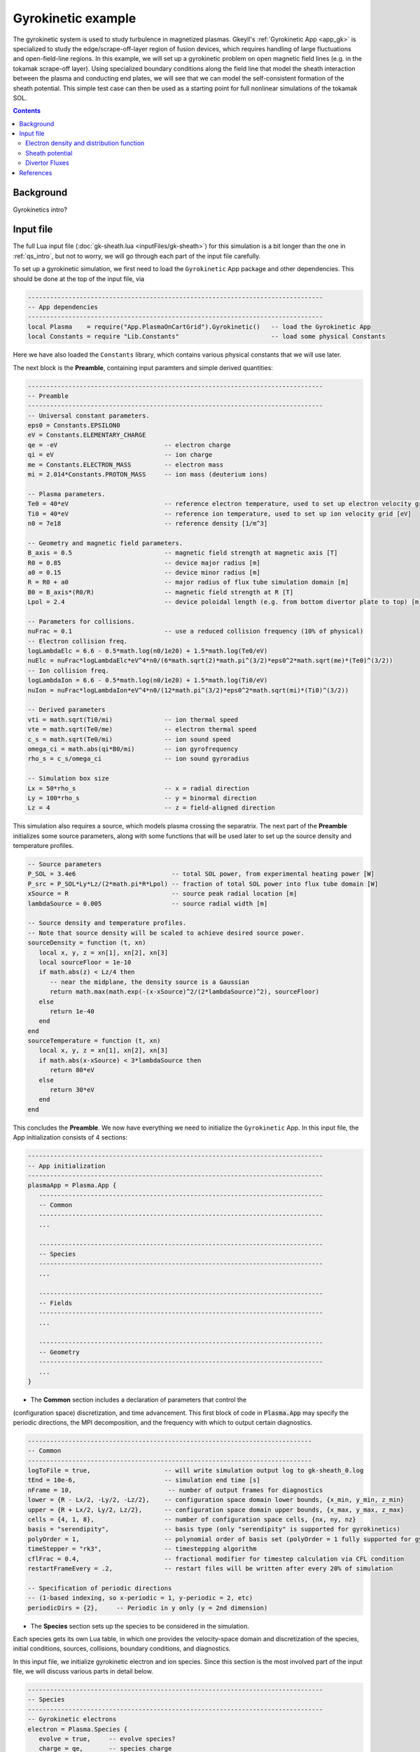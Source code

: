 .. highlight:: lua

.. _qs_gk1:

Gyrokinetic example
+++++++++++++++++++

The gyrokinetic system is used to study turbulence in magnetized plasmas.
Gkeyll's :ref:`Gyrokinetic App <app_gk>` is specialized to study the
edge/scrape-off-layer region of fusion devices, which requires
handling of large fluctuations and open-field-line regions.
In this example, we will set up a gyrokinetic problem on open magnetic
field lines (e.g. in the tokamak scrape-off layer). Using specialized
boundary conditions along the field line that model the sheath interaction
between the plasma and conducting end plates, we will see that we can model
the self-consistent formation of the sheath potential. This simple test
case can then be used as a starting point for full nonlinear simulations of
the tokamak SOL.

.. contents::

Background
----------

Gyrokinetics intro?

Input file
----------

The full Lua input file (:doc:`gk-sheath.lua <inputFiles/gk-sheath>`) for
this simulation is a bit longer than the one in :ref:`qs_intro`, but not 
to worry, we will go through each part of the input file carefully.

To set up a gyrokinetic simulation, we first need to load the
``Gyrokinetic`` App package and other dependencies. This should be done
at the top of the input file, via

.. code-block:: lua

  --------------------------------------------------------------------------------
  -- App dependencies
  --------------------------------------------------------------------------------
  local Plasma    = require("App.PlasmaOnCartGrid").Gyrokinetic()   -- load the Gyrokinetic App
  local Constants = require "Lib.Constants"                         -- load some physical Constants

Here we have also loaded the ``Constants`` library, which
contains various physical constants that we will use later.

The next block is the **Preamble**, containing input paramters and simple
derived quantities:

.. code-block:: lua

  --------------------------------------------------------------------------------
  -- Preamble
  --------------------------------------------------------------------------------
  -- Universal constant parameters.
  eps0 = Constants.EPSILON0
  eV = Constants.ELEMENTARY_CHARGE
  qe = -eV                             -- electron charge
  qi = eV                              -- ion charge
  me = Constants.ELECTRON_MASS         -- electron mass
  mi = 2.014*Constants.PROTON_MASS     -- ion mass (deuterium ions)
  
  -- Plasma parameters.
  Te0 = 40*eV                          -- reference electron temperature, used to set up electron velocity grid [eV]
  Ti0 = 40*eV                          -- reference ion temperature, used to set up ion velocity grid [eV]
  n0 = 7e18                            -- reference density [1/m^3]
  
  -- Geometry and magnetic field parameters.
  B_axis = 0.5                         -- magnetic field strength at magnetic axis [T]
  R0 = 0.85                            -- device major radius [m]
  a0 = 0.15                            -- device minor radius [m]
  R = R0 + a0                          -- major radius of flux tube simulation domain [m]
  B0 = B_axis*(R0/R)                   -- magnetic field strength at R [T]
  Lpol = 2.4                           -- device poloidal length (e.g. from bottom divertor plate to top) [m]
  
  -- Parameters for collisions.
  nuFrac = 0.1                         -- use a reduced collision frequency (10% of physical)
  -- Electron collision freq.
  logLambdaElc = 6.6 - 0.5*math.log(n0/1e20) + 1.5*math.log(Te0/eV)
  nuElc = nuFrac*logLambdaElc*eV^4*n0/(6*math.sqrt(2)*math.pi^(3/2)*eps0^2*math.sqrt(me)*(Te0)^(3/2))
  -- Ion collision freq.
  logLambdaIon = 6.6 - 0.5*math.log(n0/1e20) + 1.5*math.log(Ti0/eV)
  nuIon = nuFrac*logLambdaIon*eV^4*n0/(12*math.pi^(3/2)*eps0^2*math.sqrt(mi)*(Ti0)^(3/2))
  
  -- Derived parameters
  vti = math.sqrt(Ti0/mi)              -- ion thermal speed
  vte = math.sqrt(Te0/me)              -- electron thermal speed
  c_s = math.sqrt(Te0/mi)              -- ion sound speed
  omega_ci = math.abs(qi*B0/mi)        -- ion gyrofrequency
  rho_s = c_s/omega_ci                 -- ion sound gyroradius
  
  -- Simulation box size
  Lx = 50*rho_s                        -- x = radial direction
  Ly = 100*rho_s                       -- y = binormal direction
  Lz = 4                               -- z = field-aligned direction

This simulation also requires a source, which models plasma crossing the
separatrix. The next part of the **Preamble** initializes some source parameters,
along with some functions that will be used later to set up the source density
and temperature profiles.

.. code-block:: lua

  -- Source parameters
  P_SOL = 3.4e6                          -- total SOL power, from experimental heating power [W]
  P_src = P_SOL*Ly*Lz/(2*math.pi*R*Lpol) -- fraction of total SOL power into flux tube domain [W]
  xSource = R                            -- source peak radial location [m]
  lambdaSource = 0.005                   -- source radial width [m]

  -- Source density and temperature profiles. 
  -- Note that source density will be scaled to achieve desired source power.
  sourceDensity = function (t, xn)
     local x, y, z = xn[1], xn[2], xn[3]
     local sourceFloor = 1e-10
     if math.abs(z) < Lz/4 then
        -- near the midplane, the density source is a Gaussian
        return math.max(math.exp(-(x-xSource)^2/(2*lambdaSource)^2), sourceFloor)
     else
        return 1e-40
     end
  end
  sourceTemperature = function (t, xn)
     local x, y, z = xn[1], xn[2], xn[3]
     if math.abs(x-xSource) < 3*lambdaSource then
        return 80*eV
     else
        return 30*eV
     end
  end

This concludes the **Preamble**. We now have everything we need to initialize
the ``Gyrokinetic`` App. In this input file, the App initialization consists
of 4 sections:

.. code-block:: lua

  --------------------------------------------------------------------------------
  -- App initialization
  --------------------------------------------------------------------------------
  plasmaApp = Plasma.App {
     -----------------------------------------------------------------------------
     -- Common
     -----------------------------------------------------------------------------
     ...

     -----------------------------------------------------------------------------
     -- Species
     -----------------------------------------------------------------------------
     ...

     -----------------------------------------------------------------------------
     -- Fields
     -----------------------------------------------------------------------------
     ...

     -----------------------------------------------------------------------------
     -- Geometry
     -----------------------------------------------------------------------------
     ...
  }
  
- The **Common** section includes a declaration of parameters that control the
(configuration space) discretization, and time advancement. This first block of
code in :code:`Plasma.App` may specify the periodic directions, the MPI
decomposition, and the frequency with which to output certain diagnostics.

.. code-block:: lua

     -----------------------------------------------------------------------------
     -- Common
     -----------------------------------------------------------------------------
     logToFile = true,                    -- will write simulation output log to gk-sheath_0.log
     tEnd = 10e-6,                        -- simulation end time [s]
     nFrame = 10,                          -- number of output frames for diagnostics
     lower = {R - Lx/2, -Ly/2, -Lz/2},    -- configuration space domain lower bounds, {x_min, y_min, z_min} 
     upper = {R + Lx/2, Ly/2, Lz/2},      -- configuration space domain upper bounds, {x_max, y_max, z_max}
     cells = {4, 1, 8},                   -- number of configuration space cells, {nx, ny, nz}
     basis = "serendipity",               -- basis type (only "serendipity" is supported for gyrokinetics)
     polyOrder = 1,                       -- polynomial order of basis set (polyOrder = 1 fully supported for gyrokinetics, polyOrder = 2 marginally supported)
     timeStepper = "rk3",                 -- timestepping algorithm 
     cflFrac = 0.4,                       -- fractional modifier for timestep calculation via CFL condition
     restartFrameEvery = .2,              -- restart files will be written after every 20% of simulation

     -- Specification of periodic directions 
     -- (1-based indexing, so x-periodic = 1, y-periodic = 2, etc)
     periodicDirs = {2},     -- Periodic in y only (y = 2nd dimension)

- The **Species** section sets up the species to be considered in the simulation.
Each species gets its own Lua table, in which one provides the velocity-space domain
and discretization of the species, initial conditions, sources, collisions, boundary
conditions, and diagnostics.

In this input file, we initialize gyrokinetic electron and ion species. Since this
section is the most involved part of the input file, we will discuss various parts
in detail below.

.. code-block:: lua

   --------------------------------------------------------------------------------
   -- Species
   --------------------------------------------------------------------------------
   -- Gyrokinetic electrons
   electron = Plasma.Species {
      evolve = true,     -- evolve species?
      charge = qe,       -- species charge
      mass = me,         -- species mass

      -- Species-specific velocity domain
      lower = {-4*vte, 0},                    -- velocity space domain lower bounds, {vpar_min, mu_min}
      upper = {4*vte, 12*me*vte^2/(2*B0)},    -- velocity space domain upper bounds, {vpar_max, mu_max}
      cells = {8, 4},                         -- number of velocity space cells, {nvpar, nmu}

      -- Initial conditions
      init = Plasma.MaxwellianProjection {    -- initialize a Maxwellian with the specified density and temperature profiles
         -- density profile
         density = function (t, xn)
            -- The particular functional form of the initial density profile 
            -- comes from a 1D single-fluid analysis (see Shi thesis), which derives
            -- quasi-steady-state initial profiles from the source parameters.
            local x, y, z, vpar, mu = xn[1], xn[2], xn[3], xn[4], xn[5]
            local Ls = Lz/4
            local floor = 0.1
            local effectiveSource = math.max(sourceDensity(t,{x,y,0}), floor)
            local c_ss = math.sqrt(5/3*sourceTemperature(t,{x,y,0})/mi)
            local nPeak = 4*math.sqrt(5)/3/c_ss*Ls*effectiveSource/2
            local perturb = 0 
            if math.abs(z) <= Ls then
               return nPeak*(1+math.sqrt(1-(z/Ls)^2))/2*(1+perturb)
            else
               return nPeak/2*(1+perturb)
            end
         end,
         -- temperature profile
         temperature = function (t, xn)
            local x = xn[1]
            if math.abs(x-xSource) < 3*lambdaSource then
               return 50*eV
            else 
               return 20*eV
            end
         end,
         scaleWithSourcePower = true,     -- when source is scaled to achieve desired power, scale initial density by same factor
      },

      -- Collisions parameters
      coll = Plasma.LBOCollisions {          -- Lenard-Bernstein model collision operator
         collideWith = {'electron'},         -- only include self-collisions with electrons
         frequencies = {nuElc},              -- use a constant (in space and time) collision freq. (calculated in Preamble)
      },

      -- Source parameters
      source = Plasma.Source {       -- source is a Maxwellian with the specified density and temperature profiles
         density = sourceDensity,           -- use sourceDensity function (defined in Preamble) for density profile
         temperature = sourceTemperature,   -- use sourceTemperature function (defined in Preamble) for temperature profile
         power = P_src/2,                   -- sourceDensity will be scaled to achieve desired power
         diagnostics = {"intKE"},
      },

      -- Non-periodic boundary condition specification
      bcx = {Plasma.ZeroFluxBC{diagnostics={"M0", "Upar", "Energy", "intM0", "intM1", "intKE", "intEnergy"}},
             Plasma.ZeroFluxBC{diagnostics={"M0", "Upar", "Energy", "intM0", "intM1", "intKE", "intEnergy"}}},   -- use zero-flux boundary condition in x direction
      bcz = {Plasma.SheathBC{diagnostics={"M0", "Upar", "Energy", "intM0", "intM1", "intKE", "intEnergy"}},
             Plasma.SheathBC{diagnostics={"M0", "Upar", "Energy", "intM0", "intM1", "intKE", "intEnergy"}}},       -- use sheath-model boundary condition in z direction

      -- Diagnostics
      diagnostics = {"M0", "Upar", "Temp", "intM0", "intM1", "intKE", "intEnergy"},
   },

   -- Gyrokinetic ions
   ion = Plasma.Species {
      evolve = true,     -- evolve species?
      charge = qi,       -- species charge
      mass = mi,         -- species mass

      -- Species-specific velocity domain
      lower = {-4*vti, 0},                    -- velocity space domain lower bounds, {vpar_min, mu_min}
      upper = {4*vti, 12*mi*vti^2/(2*B0)},    -- velocity space domain upper bounds, {vpar_max, mu_max}
      cells = {8, 4},                         -- number of velocity space cells, {nvpar, nmu}

      -- Initial conditions
      init = Plasma.MaxwellianProjection {    -- initialize a Maxwellian with the specified density and temperature profiles
         -- density profile
         density = function (t, xn)
            -- The particular functional form of the initial density profile 
            -- comes from a 1D single-fluid analysis (see Shi thesis), which derives
            -- quasi-steady-state initial profiles from the source parameters.
            local x, y, z, vpar, mu = xn[1], xn[2], xn[3], xn[4], xn[5]
            local Ls = Lz/4
            local floor = 0.1
            local effectiveSource = math.max(sourceDensity(t,{x,y,0}), floor)
            local c_ss = math.sqrt(5/3*sourceTemperature(t,{x,y,0})/mi)
            local nPeak = 4*math.sqrt(5)/3/c_ss*Ls*effectiveSource/2
            local perturb = 0 
            if math.abs(z) <= Ls then
               return nPeak*(1+math.sqrt(1-(z/Ls)^2))/2*(1+perturb)
            else
               return nPeak/2*(1+perturb)
            end
         end,
         -- temperature profile
         temperature = function (t, xn)
            local x = xn[1]
            if math.abs(x-xSource) < 3*lambdaSource then
               return 50*eV
            else 
               return 20*eV
            end
         end,
         scaleWithSourcePower = true,     -- when source is scaled to achieve desired power, scale initial density by same factor
      },

      -- Collisions parameters
      coll = Plasma.LBOCollisions {     -- Lenard-Bernstein model collision operator
         collideWith = {'ion'},         -- only include self-collisions with ions
         frequencies = {nuIon},         -- use a constant (in space and time) collision freq. (calculated in Preamble)
      },

      -- Source parameters
      source = Plasma.Source {       -- source is a Maxwellian with the specified density and temperature profiles
         density = sourceDensity,           -- use sourceDensity function (defined in Preamble) for density profile
         temperature = sourceTemperature,   -- use sourceTemperature function (defined in Preamble) for temperature profile
         power = P_src/2,                   -- sourceDensity will be scaled to achieve desired power
         diagnostics = {"intKE"},
      },

      -- Non-periodic boundary condition specification
      bcx = {Plasma.ZeroFluxBC{diagnostics={"M0", "Upar", "Energy", "intM0", "intM1", "intKE", "intEnergy"}},
             Plasma.ZeroFluxBC{diagnostics={"M0", "Upar", "Energy", "intM0", "intM1", "intKE", "intEnergy"}}},   -- use zero-flux boundary condition in x direction
      bcz = {Plasma.SheathBC{diagnostics={"M0", "Upar", "Energy", "intM0", "intM1", "intKE", "intEnergy"}},
             Plasma.SheathBC{diagnostics={"M0", "Upar", "Energy", "intM0", "intM1", "intKE", "intEnergy"}}},       -- use sheath-model boundary condition in z direction

      -- Diagnostics
      diagnostics = {"M0", "Upar", "Temp", "intM0", "intM1", "intKE", "intEnergy"},
   },

This simulation also requires a source, which models plasma crossing the
separatrix. The next part of the **Preamble** initializes some source parameters,
along with some functions that will be used later to set up the source density
and temperature profiles.

.. code-block:: lua

  -- Source parameters
  P_SOL = 3.4e6                          -- total SOL power, from experimental heating power [W]
  P_src = P_SOL*Ly*Lz/(2*math.pi*R*Lpol) -- fraction of total SOL power into flux tube domain [W]
  xSource = R                            -- source peak radial location [m]
  lambdaSource = 0.005                   -- source radial width [m]

  -- Source density and temperature profiles. 
  -- Note that source density will be scaled to achieve desired source power.
  sourceDensity = function (t, xn)
     local x, y, z = xn[1], xn[2], xn[3]
     local sourceFloor = 1e-10
     if math.abs(z) < Lz/4 then
        -- near the midplane, the density source is a Gaussian
        return math.max(math.exp(-(x-xSource)^2/(2*lambdaSource)^2), sourceFloor)
     else
        return 1e-40
     end
  end
  sourceTemperature = function (t, xn)
     local x, y, z = xn[1], xn[2], xn[3]
     if math.abs(x-xSource) < 3*lambdaSource then
        return 80*eV
     else
        return 30*eV
     end
  end

This concludes the **Preamble**. We now have everything we need to initialize
the ``Gyrokinetic`` App. In this input file, the App initialization consists
of 4 sections:

.. code-block:: lua

  --------------------------------------------------------------------------------
  -- App initialization
  --------------------------------------------------------------------------------
  plasmaApp = Plasma.App {
     -----------------------------------------------------------------------------
     -- Common
     -----------------------------------------------------------------------------
     ...

     -----------------------------------------------------------------------------
     -- Species
     -----------------------------------------------------------------------------
     ...
              scaleWithSourcePower = true,     -- when source is scaled to achieve desired power, scale initial density by same factor
      },

      -- Collisions parameters
      coll = Plasma.LBOCollisions {     -- Lenard-Bernstein model collision operator
         collideWith = {'ion'},         -- only include self-collisions with ions
         frequencies = {nuIon},         -- use a constant (in space and time) collision freq. (calculated in Preamble)
      },

      -- Source parameters
      source = Plasma.MaxwellianProjection {       -- source is a Maxwellian with the specified density and temperature profiles
         isSource = true,                   -- designate as source
         density = sourceDensity,           -- use sourceDensity function (defined in Preamble) for density profile
         temperature = sourceTemperature,   -- use sourceTemperature function (defined in Preamble) for temperature profile
         power = P_src/2,                   -- sourceDensity will be scaled to achieve desired power
      },

      -- Non-periodic boundary condition specification
      bcx = {Plasma.ZeroFluxBC{diagnostics={"M0", "Upar", "Energy", "intM0", "intM1", "intKE", "intEnergy"}},
             Plasma.ZeroFluxBC{diagnostics={"M0", "Upar", "Energy", "intM0", "intM1", "intKE", "intEnergy"}}},   -- use zero-flux boundary condition in x direction
      bcz = {Plasma.SheathBC{diagnostics={"M0", "Upar", "Energy", "intM0", "intM1", "intKE", "intEnergy"}},
             Plasma.SheathBC{diagnostics={"M0", "Upar", "Energy", "intM0", "intM1", "intKE", "intEnergy"}}},       -- use sheath-model boundary condition in z direction

      -- Diagnostics
      diagnostics = {"M0", "Upar", "Temp", "intM0", "intM1", "intKE", "intEnergy"},
   },

The initial condition for this problem is given by a Maxwellian. This
is specified using ``init = Plasma.MaxwellianProjection { ... }``,
which is a table with entries for the density and temperature profile
functions (we could also specify the driftSpeed profile) to be used
to initialze the Maxwellian. In this simulation, the initial density
profile takes a particular form that comes from a 1D single-fluid
analysis (see [Shi2019]_), which derives quasi-steady-state initial
profiles from the source parameters.

By default the sources, specified via
``source = Plasma.Source { ... }``, also take the form of Maxwellians. 
For the density and temperature profile functions, we use the
``sourceDensity`` and ``sourceTemperature`` functions defined in the
Preamble. We also specify the desired source power. The source density
is then scaled so that the integrated power in the source matches the
desired power. Therefore, sourceDensity only controls the shape of the
source density profile, not the amplitude. Since the initial conditions
are related to the source, we also scale the initial species density
by the same factor as the source via the ``scaleWithSourcePower = true``
flag in the initial conditions.

Self-species collisions are included using a Lenard-Bernstein model
collision operator via the ``coll = Plasma.LBOCollisions { ... }`` table.
For more details about collision models and options, see
:ref:`Collisions <app_coll>`.

Non-periodic boundary conditions are specified via the ``bcx`` and ``bcz``
tables. For this simulation, we use zero-flux boundary conditions in the
:math:`x` (radial) direction, and sheath-model boundary conditions in the
:math:`z` (field-aligned) direction.

Finally, we specify the diagnostics that should be outputted for each
species. These consist of various moments and integrated quantities. For
more details about available diagnostics, see :ref:`app_gk`.

- The **Fields** section specifies parameters and options related to the
field solvers for the gyrokinetic potential(s). 

.. code-block:: lua

   --------------------------------------------------------------------------------
   -- Fields
   --------------------------------------------------------------------------------
   -- Gyrokinetic field(s)
   field = Plasma.Field {
      evolve = true, -- Evolve fields?
      isElectromagnetic = false,  -- use electromagnetic GK by including magnetic vector potential A_parallel? 

      -- Non-periodic boundary condition specification for electrostatic potential phi
      -- Dirichlet in x.
      phiBcLeft = { T ="D", V = 0.0},
      phiBcRight = { T ="D", V = 0.0},
      -- Periodic in y. --
      -- No BC required in z (Poisson solve is only in perpendicular x,y directions)
   },

- The **Geometry** section specifies parameters related to the
background magnetic field and other geometry parameters.

.. code-block:: lua

   --------------------------------------------------------------------------------
   -- Geometry
   --------------------------------------------------------------------------------
   -- Magnetic geometry
   funcField = Plasma.Geometry {
      -- Background magnetic field profile
      -- Simple helical (i.e. cylindrical slab) geometry is assumed
      bmag = function (t, xn)
         local x = xn[1]
         return B0*R/x
      end,

quantity is controlled by the ``nFrame`` parameter in the input file.

We can use the Gkeyll post-processing tool (:ref:`postgkyl <pg_main>`) to visualize
the outputs.

Electron density and distribution function
^^^^^^^^^^^^^^^^^^^^^^^^^^^^^^^^^^^^^^^^^^

First, let's examine the initial conditions, which are given in output file
sending in ``_0.bp``. The initial electron density :math:`n_e(x,y,z)` is
found in ``gk-sheath_electron_M0_0.bp``, where ``M0`` is the label for
the density moment. Let's look at this file as a function of the :math:`x`
and :math:`z` coordintes by taking a line-out at :math:`y=0` via

.. code-block:: bash

   pgkyl gk-sheath_electron_M0_0.bp interp sel --z1 0. pl -x '$x$' -y '$z$'

where we have used the ``interp`` (:ref:`interpolate <pg_cmd_interpolate>`)
command to interpolate the DG data onto the grid, and the ``sel --z1 0.``
(:ref:`select <pg_cmd_select>`) command to make the line-out at :math:`y=0`
(``--z1`` refers to the :math:`y` coordinate here). The resulting plot looks like

.. figure:: figures/gk-sheath_electron_GkM0_0.png
   :scale: 40 %
   :align: center

   Initial electron density :math:`n_e(x,y=0,z,t=0)`

We ran this simulation for 10 :math:`\mu\text{s}`, and since ``nframe=10``
we have an output frame for each :math:`\mu\text{s}` of the simulation.
Let's look at the final state now, at :math:`t=10\mu\text{s}`. 

.. code-block:: bash

   pgkyl gk-sheath_electron_M0_10.bp interp sel --z1 0. pl -x '$x$' -y '$z$'

gives

.. figure:: figures/gk-sheath_electron_GkM0_10.png
   :scale: 40 %
   :align: center

   Electron density :math:`n_e(x,y=0,z,t=10\mu\text{s})`

Seeing as we have run a kinetic calculation, we may wish to examine the velocity-space
structure of the distribution function. From postgkyl's point of view distribution
functions are just another dataset, albeit a higher dimensional one. Since we
can only produce 1D and 2D plots at the moment we have to select at least 3 of
the 5 coordinates at specific values. We will make a 2D plot of velocity-space
at `t=0` by selecting `(x,y,z)=(1.,0,0)`, which is near the center of the domain,
with the following command:

.. code-block:: bash

   pgkyl gk-sheath_electron_0.bp interp sel --z0 1. --z1 0. --z2 0. pl -x '$v_\parallel$' -y '$\mu$' --clabel '$f_e(x=1,y=0,z=0,v_\parallel,\mu,t=0)$'

.. figure:: figures/gk-sheath_elc_z0eq1_z12eq0_0.png
   :scale: 40 %
   :align: center

This plot shows that the initial :math:`f_e` is Maxwellian. In this example the
distribution remains essentially Maxwellian throughout time, so if we were to plot
the last frame we would obtain a similar picture.

Sheath potential
^^^^^^^^^^^^^^^^

Now let's look at the electrostatic potential, :math:`\phi`. We'd like to
see if the sheath potential formed self-consistently due to our
conducting-sheath boundary conditions. Let's look at :math:`\phi` along
the field line (i.e. along the :math:`z` coordinate) by taking line-outs
at :math:`x=1.0` and :math:`y=0`.

.. code-block:: bash

  pgkyl gk-sheath_phi_10.bp interp sel --z0 1. --z1 0. pl -x '$z$'

gives

.. figure:: figures/gk-sheath_phi_z_10.png
  :scale: 40 %
  :align: center

  Electrostatic potential :math:`\phi(x=1,y=0,z,t=10\mu\text{s})`

Indeed, at the domain ends in :math:`z`, we have a sheath potential
:math:`\phi_{sh} = 90 \text{ V}`. 

We can also make an animation of the evolution of the sheath potential via

.. code-block:: bash

  pgkyl "gk-sheath_phi_[0-9]*.bp" interp sel --z0 1. --z1 0. anim -x '$z$'

.. raw:: html

  <center>
  <video controls height="300" width="450" loop autoplay muted>
    <source src="../_static/gk-sheath_phi_z.mp4" type="video/mp4">
  </video>
  </center>

.. Particle balance
.. ^^^^^^^^^^^^^^^^
.. .. _qs_gk1_balance:
.. 
.. We can examine particle balance between the sources and sinks (from end losses
.. to the wall via the sheath) by looking at the ``electron_intM0.bp`` (integrated
.. electron density) file and other related files. By using the ``ev``
.. (:ref:`evaluate <pg_cmd_ev>`) command, we can combine various quantities. ``ev``
.. is extremely useful and flexible, but it can lead to some complicated ``pgkyl``
.. commands. For this plot, the full command that we'll use is
.. 
.. .. code-block:: bash
.. 
..   pgkyl gk-sheath_electron_intM0.bp -l 'total' gk-sheath_electron_source_intM0.bp -l 'sources' \
..     gk-sheath_electron_bcZlower_flux_intM0.bp gk-sheath_electron_bcZupper_flux_intM0.bp \
..     ev -g -l 'sinks' 'f[2] f[3] + -1 *' ev -g -l 'sources + sinks' 'f[1] f[-1] +' \
..     ev -g -l 'total - (sources + sinks)' 'f[0] f[-1] -' activate -i0,1,-3,-2,-1 plot -x 'time (s)' -f0
.. 
.. .. note::
.. 
..   The above ``pgkyl`` command could use tags instead of dataset indices as follows:
..   ::
..     pgkyl gk-sheath_electron_intM0.bp -l 'total' -t tot gk-sheath_electron_source_intM0.bp -l 'sources' -t src \
..      gk-sheath_electron_bcZlower_flux_intM0.bp -t fluxL gk-sheath_electron_bcZupper_flux_intM0.bp -t fluxU \
..      ev -g -l 'sinks' -t sinks 'fluxL fluxU + -1 *' ev -g -l 'sources + sinks' -t srcPsinks 'src sinks +' \
..      ev -g -l 'total - (source + sinks)' -t bal 'tot srcPsinks -' activate -t tot,src,sinks,srcPsinks,bal pl -f0
.. 
.. Let's break this command down a bit. We first load all the data files that we need: 
.. 
.. .. code-block:: bash
..    
..   pgkyl gk-sheath_electron_intM0.bp -l 'total' gk-sheath_electron_source_intM0.bp -l 'sources' \
..     gk-sheath_electron_bcZlower_flux_intM0.bp gk-sheath_electron_bcZupper_flux_intM0.bp \
.. 
.. Here ``gk-sheath_electron_intM0.bp`` is the (total) integrated electron density,
.. ``gk-sheath_electron_source_intM0.bp`` is the integrated electron source density,
.. ``gk-sheath_electron_bcZlower_flux_intM0.bp`` is the integrated particle flux to
.. the lower divertor plate, and ``gk-sheath_electron_bcZupper_flux_intM0.bp`` is the
.. integrated particle flux to the upper plate. We've used the ``-l`` flag to label
.. the first two of these as ``'total'`` and ``'sources'``.
.. 
.. Next, we use the ``ev`` command to sum the fluxes and change the sign so that
.. the result is negative:
.. 
.. .. code-block:: bash
.. 
..   ev -g -l 'sinks' 'f[2] f[3] + -1 *'  
.. 
.. Here, ``f2`` refers to the 3rd loaded file (active dataset 2, with 0-based indexing)
.. and ``f3`` the 4th loaded file (active dataset 3); these are the two ``_flux_`` files.
.. The ``ev`` command uses `reverse Polish notation
.. <https://en.wikipedia.org/wiki/Reverse_Polish_notation>`_, so that this command
.. translates to ``-(f2 + f3)``. This creates a new dataset at the end of the stack,
.. which can be indexed as dataset -1. We label this dataset as ``'sinks'``.
.. 
.. Next, we want to sum the sources and the sinks. To do this, we sum
.. the ``'source'`` dataset (dataset 1 from the original loading) and the
.. ``'sinks'`` dataset (dataset -1, which we just created with ``ev``), via
.. 
.. .. code-block:: bash
.. 
..   ev -g -l 'sources + sinks' 'f[1] f[-1] +'
.. 
.. This pushes another, new dataset to the stack, which we label as
.. ``'sources and sinks'``. This becomes dataset -1 and pushes the
.. ``'sinks'`` dataset back to dataset -2. Next, we use ``ev`` to
.. compute the difference between the ``'total'`` dataset (dataset 0)
.. and the ``'sources + sinks'`` dataset (dataset -1), via
.. 
.. .. code-block:: bash
.. 
..   ev -g -l 'total - (sources + sinks)' 'f[0] f[-1] -'
.. 
.. Again, this pushes another dataset to the stack, which we label as
.. ``'total - (sources + sinks)'``. Now we have computed everything we
.. need. We just need to activate all the datasets we would like to plot,
.. and plot them. We do this with
.. 
.. .. code-block:: bash
.. 
..   activate -i0,1,-3,-2,-1 pl -x 'time (s)' -f0
.. 
.. with the ``-f0`` flag to put all the lines on the same figure. The
.. end result is
.. 
.. .. figure:: figures/gk-sheath_electron_intM0balance.png
..    :scale: 40 %
..    :align: center
.. 
..    Electron particle balance
.. 
.. The flat purple line shows that electron density is conserved after
.. accounting for sources and sinks.

.. Energy balance
.. ^^^^^^^^^^^^^^
.. 
.. .. code-block:: bash
.. 
..  pgkyl 'gk-sheath_electron_intKE.bp' -l 'electron kinetic' 'gk-sheath_ion_intKE.bp' \
..    -l 'ion kinetic' 'gk-sheath_esEnergy.bp' -l 'ES field' 'gk-sheath_electron_source_intKE.bp' \
..    -l 'electron source' 'gk-sheath_ion_source_intKE.bp' -l 'ion source' \
..    'gk-sheath_electron_bcZlower_flux_intEnergy.bp' 'gk-sheath_electron_bcZupper_flux_intEnergy.bp' \
..    'gk-sheath_ion_bcZlower_flux_intEnergy.bp' 'gk-sheath_ion_bcZupper_flux_intEnergy.bp' dataset -i5,6 \
..    ev -l 'electron sink' 'f[5] f[6] + -1 *' ev -l 'ion sink' 'f[7] f[8] + -1 *' ev \
..    -l 'electron source + sink' 'f[3] f[-2] +' ev -l 'ion source + sink' 'f[4] f[-2] +' \
..    ev -l 'total kinetic + ES field - (sources + sinks)' 'f[0] f[1] + f[2] + f[-2] - f[-1] -' \
..    activate -i0,1,2,-3,-2,-1 pl -f0 --ylim -1,9
 

Divertor Fluxes
^^^^^^^^^^^^^^^

.. code-block:: bash

  pgkyl gk-sheath_ion_bcZlower_flux_M0_10.bp interp ev 'f[0] 1,2 avg' pl -x '$x$'

Here we use ``ev`` to average in the :math:`y` and :math:`z` direction
(for boundary fluxes, an average in the boundary direction is always
required). This results in

.. figure:: figures/gk-sheath_ion_M0FluxZlower_10.png
  :scale: 40 %
  :align: center

  Ion particle flux to lower divertor at t=10 :math:`\mu\text{s}`

The ion energy (heat) flux profile can similarly be plotted via

.. code-block:: bash

  pgkyl gk-sheath_ion_bcZlower_flux_Energy_10.bp interp ev 'f[0] 1,2 avg' pl -x '$x$'

.. figure:: figures/gk-sheath_ion_GkEnergyFluxZlower_10.png
  :scale: 40 %
  :align: center

  Ion heat flux to lower divertor at t=10 :math:`\mu\text{s}`

Suppose instead of the instantaneous flux, we want the time-averaged
flux over some period of time, perhaps from 5-10 :math:`\mu\text{s}`.
To compute this, we can use

.. code-block:: bash

  pgkyl "gk-sheath_ion_bcZlower_flux_Energy_*.bp" interp collect \
    sel --z0 5:10 ev 'f[0] 0,2,3 avg' pl -x '$x$'

This uses the :ref:`collect <pg_cmd_collect>` command to aggregate the
frames into a time dimension, which becomes coordinate 0. We then use
``sel --z0 5:10`` to select frames 5-10. Then we use ``ev 'f[-1] 0,2,3 avg'``
to average the data in the 0th (time), 2nd (:math:`y`), and 3rd (:math:`z`)
dimensions. This gives

.. figure:: figures/gk-sheath_ion_GkEnergyFluxZlower_timeavg.png
  :scale: 40 %
  :align: center

  Time-averaged ion heat flux to lower divertor (t= 5-10 :math:`\mu\text{s}`)

References
----------

.. [Shi2019] Shi, E. L., Hammett, G. W., Stoltzfus-Dueck, T., & Hakim,
  A. (2019). "Full-f gyrokinetic simulation of turbulence in a helical
  open-field-line plasma", *Physics of Plasmas*, **26**,
  012307. https://doi.org/10.1063/1.5074179

